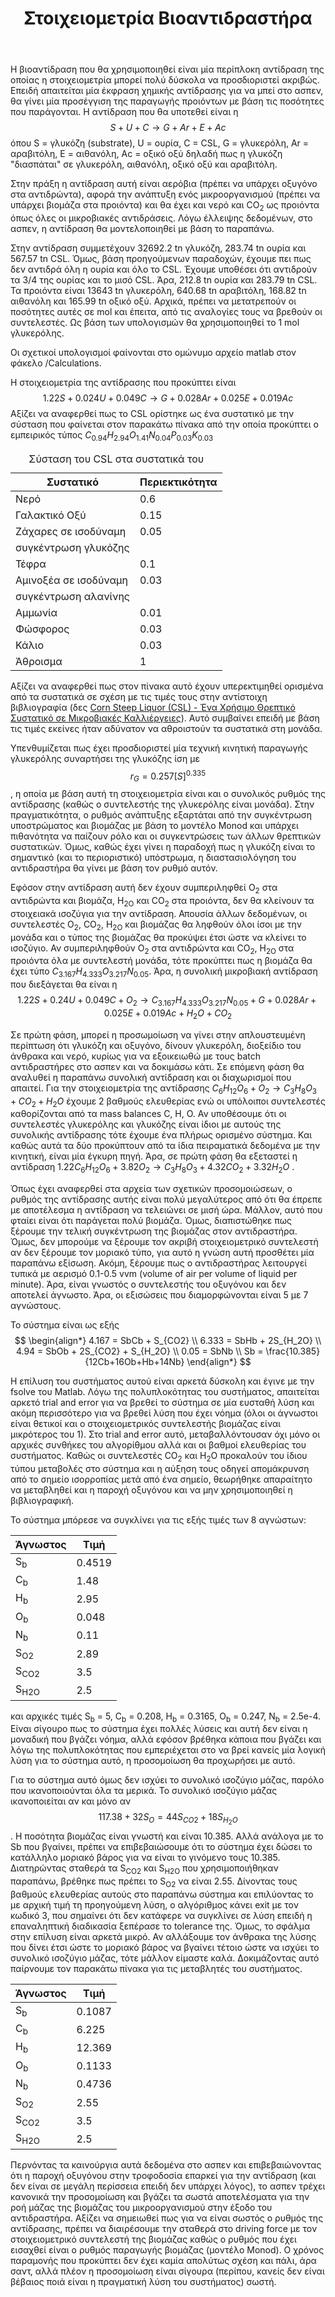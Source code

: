 #+TITLE: Στοιχειομετρία Βιοαντιδραστήρα

Η βιοαντίδραση που θα χρησιμοποιηθεί είναι μία περίπλοκη αντίδραση της οποίας η στοιχειομετρία μπορεί πολύ δύσκολα να προσδιοριστεί ακριβώς. Επειδή απαιτείται μία έκφραση χημικής αντίδρασης για να μπεί στο ασπεν, θα γίνει μία προσέγγιση της παραγωγής προιόντων με βάση τις ποσότητες που παράγονται. Η αντίδραση που θα υποτεθεί είναι η
\[ S + U + C \rightarrow G + Ar + E + Ac\]
όπου S = γλυκόζη (substrate), U = ουρία, C = CSL, G = γλυκερόλη, Ar = αραβιτόλη, Ε = αιθανόλη, Ac = οξικό οξύ
δηλαδή πως η γλυκόζη "διασπάται" σε γλυκερόλη, αιθανόλη, οξικό οξύ και αραβιτόλη.

Στην πράξη η αντίδραση αυτή είναι αερόβια (πρέπει να υπάρχει οξυγόνο στα αντιδρώντα), αφορά την ανάπτυξη ενός μικροοργανισμού (πρέπει να υπάρχει βιομάζα στα προιόντα) και θα έχει και νερό και CO_2 ως προιόντα όπως όλες οι μικροβιακές αντιδράσεις. Λόγω έλλειψης δεδομένων, στο ασπεν, η αντίδραση θα μοντελοποιηθεί με βάση το παραπάνω.

Στην αντίδραση συμμετέχουν 32692.2 tn γλυκόζη, 283.74 tn ουρία και 567.57 tn CSL. Όμως, βάση προηγούμενων παραδοχών, έχουμε πει πως δεν αντιδρά όλη η ουρία και όλο το CSL. Έχουμε υποθέσει ότι αντιδρούν τα 3/4 της ουρίας και το μισό CSL. Άρα, 212.8 tn ουρία και 283.79 tn CSL. Τα προιόντα είναι 13643 tn γλυκερόλη, 640.68 tn αραβιτόλη, 168.82 tn αιθανόλη και 165.99 tn οξικό οξύ. Αρχικά, πρέπει να μετατρεπούν οι ποσότητες αυτές σε mol και έπειτα, από τις αναλογίες τους να βρεθούν οι συντελεστές. Ως βάση των υπολογισμών θα χρησιμοποιηθεί το 1 mol γλυκερόλης.

Οι σχετικοί υπολογισμοί φαίνονται στο ομώνυμο αρχείο matlab στον φάκελο /Calculations.

Η στοιχειομετρία της αντίδρασης που προκύπτει είναι
\[ 1.22S + 0.024U + 0.049C \rightarrow G + 0.028Ar + 0.025E + 0.019Ac \]
Αξίζει να αναφερθεί πως το CSL ορίστηκε ως ένα συστατικό με την σύσταση που φαίνεται στον παρακάτω πίνακα από την οποία προκύπτει ο εμπειρικός τύπος
\( C_{0.94}H_{2.94}O_{1.41}N_{0.04}P_{0.03}K_{0.03} \)
#+CAPTION: Σύσταση του CSL στα συστατικά του
| Συστατικό             | Περιεκτικότητα |
|-----------------------+----------------|
| Νερό                  |            0.6 |
| Γαλακτικό Οξύ         |           0.15 |
| Ζάχαρες σε ισοδύναμη  |           0.05 |
| συγκέντρωση γλυκόζης  |                |
| Τέφρα                 |            0.1 |
| Αμινοξέα σε ισοδύναμη |           0.03 |
| συγκέντρωση αλανίνης  |                |
| Αμμωνία               |           0.01 |
| Φώσφορος              |           0.03 |
| Κάλιο                 |           0.03 |
|-----------------------+----------------|
| Άθροισμα              |              1 |

Αξίζει να αναφερθεί πως στον πίνακα αυτό έχουν υπερεκτιμηθεί ορισμένα από τα συστατικά σε σχέση με τις τιμές τους στην αντίστοιχη βιβλιογραφία (δες [[id:d01ccf54-e2ce-4a6b-b826-652acf6a4c65][Corn Steep Liquor (CSL) - Ένα Χρήσιμο Θρεπτικό Συστατικό σε Μικροβιακές Καλλιέργειες]]). Αυτό συμβαίνει επειδή με βάση τις τιμές εκείνες ήταν αδύνατον να αθροιστούν τα συστατικά στη μονάδα.

Υπενθυμίζεται πως έχει προσδιοριστεί μία τεχνική κινητική παραγωγής γλυκερόλης συναρτήσει της γλυκόζης ίση με \[ r_G = 0.257 [S]^{0.335} \], η οποία με βάση αυτή τη στοιχειομετρία είναι και ο συνολικός ρυθμός της αντίδρασης (καθώς ο συντελεστής της γλυκερόλης είναι μονάδα). Στην πραγματικότητα, ο ρυθμός ανάπτυξης εξαρτάται από την συγκέντρωση υποστρώματος και βιομάζας με βάση το μοντέλο Monod και υπάρχει πιθανότητα να παίζουν ρόλο και οι συγκεντρώσεις των άλλων θρεπτικών συστατικών. Όμως, καθώς έχει γίνει η παραδοχή πως η γλυκόζη είναι το σημαντικό (και το περιοριστικό) υπόστρωμα, η διαστασιολόγηση του αντιδραστήρα θα γίνει με βάση τον ρυθμό αυτόν.
 
Εφόσον στην αντίδραση αυτή δεν έχουν συμπεριληφθεί O_2 στα αντιδρώντα και βιομάζα, H_2O και CO_2 στα προιόντα, δεν θα κλείνουν τα στοιχειακά ισοζύγια για την αντίδραση. Απουσία άλλων δεδομένων, οι συντελεστές Ο_2, CO_2, H_2O και βιομάζας θα ληφθούν όλοι ίσοι με την μονάδα και ο τύπος της βιομάζας θα προκύψει έτσι ώστε να κλείνει το ισοζύγιο. Αν συμπεριληφθούν O_2 στα αντιδρώντα και CO_2, H_2O στα προιόντα όλα με συντελεστή μονάδα, τότε προκύπτει πως η βιομάζα θα έχει τύπο \( C_{3.167}H_{4.333}O_{3.217}N_{0.05} \). Άρα, η συνολική μικροβιακή αντίδραση που διεξάγεται θα είναι η
\[ 1.22S + 0.24U + 0.049C + O_2 \rightarrow C_{3.167}H_{4.333}O_{3.217}N_{0.05} + G + 0.028Ar +0.025E + 0.019Ac + H_2O +CO_2 \]

Σε πρώτη φάση, μπορεί η προσωμοίωση να γίνει στην απλουστευμένη περίπτωση ότι γλυκόζη και οξυγόνο, δίνουν γλυκερόλη, διοξείδιο του άνθρακα και νερό, κυρίως για να εξοικειωθώ με τους batch αντιδραστήρες στο ασπεν και να δοκιμάσω κάτι. Σε επόμενη φάση θα αναλυθεί η παραπάνω συνολική αντίδραση και οι διαχωρισμοί που απαιτεί. Για την στοιχειομετρία της αντίδρασης \( C_6H_{12}O_6 + O_2 \rightarrow C_3H_8O_3 + CO_2 +H_2O \) έχουμε 2 βαθμούς ελευθερίας ενώ οι υπόλοιποι συντελεστές καθορίζονται από τα mass balances C, H, O. Αν υποθέσουμε ότι οι συντελεστές γλυκερόλης και γλυκόζης είναι ίδιοι με αυτούς της συνολικής αντίδρασης τότε έχουμε ένα πλήρως ορισμένο σύστημα. Και καθώς αυτά τα δύο προκύπτουν από τα ίδια πειραματικά δεδομένα με την κινητική, είναι μία έγκυρη πηγή. Άρα, σε πρώτη φάση θα εξεταστεί η αντίδραση
\( 1.22 C_6H_{12}O_6 + 3.82O_2 \rightarrow C_3H_8O_3 + 4.32CO_2 + 3.32H_2O \) .

Όπως έχει αναφερθεί στα αρχεία των σχετικών προσομοιώσεων, ο ρυθμός της αντίδρασης αυτής είναι πολύ μεγαλύτερος από ότι θα έπρεπε με αποτέλεσμα η αντίδραση να τελειώνει σε μισή ώρα. Μάλλον, αυτό που φταίει είναι ότι παράγεται πολύ βιομάζα. Όμως, διαπιστώθηκε πως ξέρουμε την τελική συγκέντρωση της βιομάζας στον αντιδραστήρα. Όμως, δεν μπορούμε να ξέρουμε τον ακριβή στοιχειομετρικό συντελεστή αν δεν ξέρουμε τον μοριακό τύπο, για αυτό η γνώση αυτή προσθέτει μία παραπάνω εξίσωση. Ακόμη, ξέρουμε πως ο αντιδραστήρας λειτουργεί τυπικά με αερισμό 0.1-0.5 vvm (volume of air per volume of liquid per minute). Άρα, είναι γνωστός ο συντελεστής του οξυγόνου και δεν αποτελεί άγνωστο. Άρα, οι εξισώσεις που διαμορφώνονται είναι 5 με 7 αγνώστους.

Το σύστημα είναι ως εξής
\[ \begin{align*} 4.167 = SbCb + S_{CO2} \\ 6.333 = SbHb + 2S_{H_2O} \\ 4.94 = SbOb + 2S_{CO2} + S_{H_2O} \\ 0.05 = SbNb \\ Sb = \frac{10.385}{12Cb+16Ob+Hb+14Nb}    \end{align*} \]

Η επίλυση του συστήματος αυτού είναι αρκετά δύσκολη και έγινε με την fsolve του Matlab. Λόγω της πολυπλοκότητας του συστήματος, απαιτείται αρκετό trial and error για να βρεθεί το σύστημα σε μία ευσταθή λύση και ακόμη περισσότερο για να βρεθεί λύση που έχει νόημα (όλοι οι άγνωστοι είναι θετικοί και ο στοιχειομετρικός συντελεστής βιομάζας είναι μικρότερος του 1). Στο trial and error αυτό, μεταβαλλόντουσαν όχι μόνο οι αρχικές συνθήκες του αλγορίθμου αλλά και οι βαθμοί ελευθερίας του συστήματος. Καθώς οι συντελεστές CO_{2} και H_{2}O προκαλούν του ίδιου τύπου μεταβολές στο σύστημα και η αύξηση τους οδηγεί απομάκρυνση από το σημείο ισορροπίας μετά από ένα σημείο, θεωρήθηκε απαραίτητο να μεταβληθεί και η παροχή οξυγόνου και να μην χρησιμοποιηθεί η βιβλιογραφική.

Το σύστημα μπόρεσε να συγκλίνει για τις εξής τιμές των 8 αγνώστων:
| Άγνωστος |   Τιμή |
|----------+--------|
| S_b      | 0.4519 |
| C_b      |   1.48 |
| H_b      |   2.95 |
| O_b      |  0.048 |
| N_b      |   0.11 |
| S_{O2}   |   2.89 |
| S_CO2    |    3.5 |
| S_{H2O}  |    2.5 |
και αρχικές τιμές S_b = 5, C_b = 0.208, H_b = 0.3165, O_b = 0.247, N_b = 2.5e-4. Είναι σίγουρο πως το σύστημα έχει πολλές λύσεις και αυτή δεν είναι η μοναδική που βγάζει νόημα, αλλά εφόσον βρέθηκα κάποια που βγάζει και λόγω της πολυπλοκότητας που εμπεριέχεται στο να βρεί κανείς μία λογική λύση για το σύστημα αυτό, η προσομοίωση θα προχωρήσει με αυτό.

Για το σύστημα αυτό όμως δεν ισχύει το συνολικό ισοζύγιο μάζας, παρόλο που ικανοποιούνται όλα τα μερικά. Το συνολικό ισοζύγιο μάζας ικανοποιείται αν και μόνο αν \[ 117.38 + 32S_O = 44S_{CO2} + 18S_{H_2O} \]. Η ποσότητα βιομάζας είναι γνωστή και είναι 10.385. Αλλά ανάλογα με το Sb που βγαίνει, πρέπει να επιβεβαιώσουμε ότι το σύστημα έχει δώσει το κατάλληλο μοριακό βάρος για να είναι το γινόμενο τους 10.385. Διατηρώντας σταθερά τα S_CO_{2} και S_{H2O} που χρησιμοποιήθηκαν παραπάνω, βρέθηκε πως πρέπει το S_{O2} να είναι 2.55. Δίνοντας τους βαθμούς ελευθερίας αυτούς στο παραπάνω σύστημα και επιλύοντας το με αρχική τιμή τη προηγούμενη λύση, ο αλγόριθμος κάνει exit με τον κωδικό 3, που σημαίνει ότι δεν κατάφερε να συγκλίνει σε λύση επειδή η επαναληπτική διαδικασία ξεπέρασε το tolerance της. Όμως, το σφάλμα στην επίλυση είναι αρκετά μικρό. Αν αλλάξουμε τον άνθρακα της λύσης που δίνει έτσι ώστε το μοριακό βάρος να βγαίνει τέτοιο ώστε να ισχύει το συνολικό ισοζύγιο μάζας, τότε μάλλον είμαστε καλά. Δοκιμάζοντας αυτό παίρνουμε τον παρακάτω πίνακα για τις μεταβλητές του συστήματος.
| Άγνωστος |   Τιμή |
|----------+--------|
| S_b      | 0.1087 |
| C_b      |  6.225 |
| H_b      | 12.369 |
| O_b      | 0.1133 |
| N_b      | 0.4736 |
| S_{O2}   |   2.55 |
| S_CO2    |    3.5 |
| S_{H2O}  |    2.5 |

Περνόντας τα καινούργια αυτά δεδομένα στο ασπεν και επιβεβαιώνοντας ότι η παροχή οξυγόνου στην τροφοδοσία επαρκεί για την αντίδραση (και δεν είναι σε μεγάλη περίσσεια επειδή δεν υπάρχει λόγος), το ασπεν τρέχει κανονικά την προσομοίωση και βγάζει τα σωστά αποτελέσματα για την ροή μάζας της βιομάζας του μικροοργανισμού στην έξοδο του αντιδραστήρα. Αξίζει να σημειωθεί πως για να είναι σωστός ο ρυθμός της αντίδρασης, πρέπει να διαιρέσουμε την σταθερά στο driving force με τον στοιχειομετρικό συντελεστή της βιομάζας καθώς ο ρυθμός που έχει εισαχθεί είναι ο ρυθμός παραγωγής βιομάζας (μοντέλο Monod). Ο χρόνος παραμονής που προκύπτει δεν έχει καμία απολύτως σχέση και πάλι, άρα σαντ, αλλά πλέον η προσομοίωση είναι σίγουρα (περίπου, κανείς δεν είναι βέβαιος ποιά είναι η πραγματική λύση του συστήματος) σωστή. 
